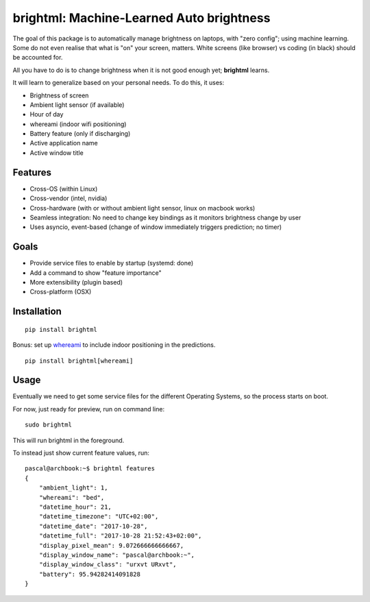 

.. raw:: html

  <p align="center">
      <a href="#" target="_blank"><img src="./resources/logo.png"></a>
  </p>

brightml: Machine-Learned Auto brightness
=========================================

.. image:: https://img.shields.io/pypi/v/brightml.svg
    :target: https://pypi.python.org/pypi/brightml

.. image:: https://img.shields.io/pypi/l/brigtml.svg
    :target: https://pypi.python.org/pypi/brightml

.. image:: https://img.shields.io/pypi/wheel/brightml.svg
    :target: https://pypi.python.org/pypi/brightml

.. image:: https://img.shields.io/pypi/pyversions/brightml.svg
    :target: https://pypi.python.org/pypi/brightml

The goal of this package is to automatically manage brightness on laptops, with "zero config"; using machine learning.
Some do not even realise that what is "on" your screen, matters. White screens (like browser) vs coding (in black) should be accounted for.

All you have to do is to change brightness when it is not good enough yet; **brightml** learns.

It will learn to generalize based on your personal needs. To do this, it uses:

- Brightness of screen
- Ambient light sensor (if available)
- Hour of day
- whereami (indoor wifi positioning)
- Battery feature (only if discharging)
- Active application name
- Active window title

Features
--------

- Cross-OS (within Linux)
- Cross-vendor (intel, nvidia)
- Cross-hardware (with or without ambient light sensor, linux on macbook works)
- Seamless integration: No need to change key bindings as it monitors brightness change by user
- Uses asyncio, event-based (change of window immediately triggers prediction; no timer)

Goals
-----
- Provide service files to enable by startup (systemd: done)
- Add a command to show "feature importance"
- More extensibility (plugin based)
- Cross-platform (OSX)

Installation
------------

::

    pip install brightml

Bonus: set up `whereami <https://github.com/kootenpv/whereami>`_ to include indoor positioning in the predictions.

::

    pip install brightml[whereami]

Usage
-----

Eventually we need to get some service files for the different Operating Systems, so the process starts on boot.

For now, just ready for preview, run on command line:

::

    sudo brightml

This will run brightml in the foreground.

To instead just show current feature values, run:

::

    pascal@archbook:~$ brightml features
    {
        "ambient_light": 1,
        "whereami": "bed",
        "datetime_hour": 21,
        "datetime_timezone": "UTC+02:00",
        "datetime_date": "2017-10-28",
        "datetime_full": "2017-10-28 21:52:43+02:00",
        "display_pixel_mean": 9.072666666666667,
        "display_window_name": "pascal@archbook:~",
        "display_window_class": "urxvt URxvt",
        "battery": 95.94282414091828
    }


